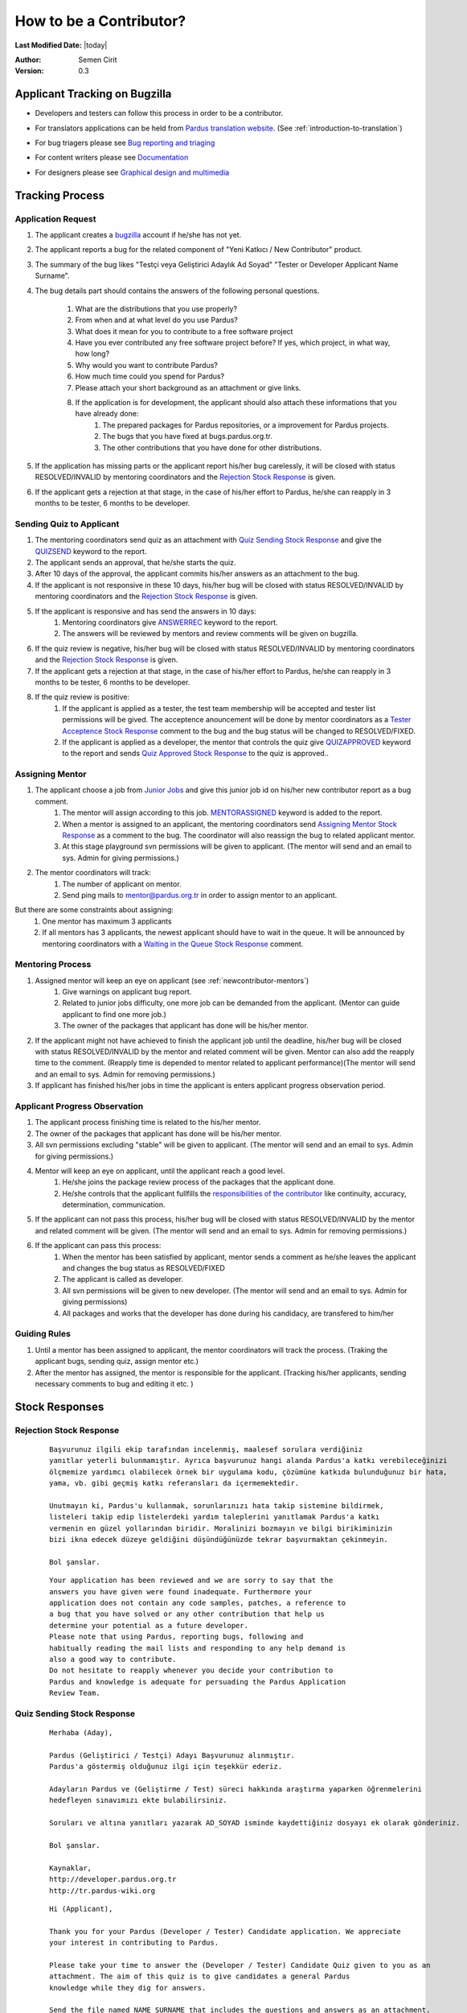 .. _how-to-be-contributor:

How to be a Contributor?
========================

**Last Modified Date:** |today|

:Author: Semen Cirit

:Version: 0.3

******************************
Applicant Tracking on Bugzilla
******************************

- Developers and testers can follow this process in order to be a contributor.
- For translators applications can be held from `Pardus translation website <http://translate.pardus.org.tr>`_. (See :ref:`introduction-to-translation`)
- For bug triagers please see `Bug reporting and triaging <http://developer.pardus.org.tr/guides/newcontributor/areas-to-contribute.html#bug-reporting-and-triaging>`_
- For content writers please see `Documentation <http://developer.pardus.org.tr/guides/newcontributor/areas-to-contribute.html#documentation>`_
- For designers please see `Graphical design and multimedia <http://developer.pardus.org.tr/guides/newcontributor/areas-to-contribute.html#graphical-design-and-multimedia>`_

    ..  image:: images/application_process.png

****************
Tracking Process
****************

Application Request
-------------------
#. The applicant creates a `bugzilla <http://bugs.pardus.org.tr>`_ account if he/she has not yet.
#. The applicant reports a bug for the related component of "Yeni Katkıcı / New Contributor" product.
#. The summary of the bug likes "Testçi veya Geliştirici Adaylık Ad Soyad" "Tester or Developer Applicant Name Surname".
#. The bug details part should contains the answers of the following personal questions.

    #. What are the distributions that you use properly?
    #. From when and at what level do you use Pardus?
    #. What does it mean for you to contribute to a free software project
    #. Have you ever contributed any free software project before? If yes, which project, in what way, how long?
    #. Why would you want to contribute Pardus?
    #. How much time could you spend for Pardus?
    #. Please attach your short background as an attachment or give links.
    #. If the application is for development, the applicant should also attach these informations that you have already done:
        #. The prepared packages for Pardus repositories, or a improvement for Pardus projects.
        #. The bugs that you have fixed at bugs.pardus.org.tr.
        #. The other contributions that you have done for other distributions.

#. If the application has missing parts or the applicant report his/her bug carelessly, it will be closed with status RESOLVED/INVALID by mentoring coordinators and the `Rejection Stock Response`_ is given.
#. If the applicant gets a rejection at that stage, in the case of his/her effort to Pardus, he/she can reapply in 3 months to be tester, 6 months to be developer.

Sending Quiz to Applicant
-------------------------
#. The mentoring coordinators send quiz as an attachment with `Quiz Sending Stock Response`_ and give the `QUIZSEND <http://bugs.pardus.org.tr/describekeywords.cgi>`_ keyword to the report.
#. The applicant sends an approval, that he/she starts the quiz.
#. After 10 days of the approval, the applicant commits his/her answers as an attachment to the bug.
#. If the applicant is not responsive in these 10 days, his/her bug will be closed with status RESOLVED/INVALID by mentoring coordinators and the `Rejection Stock Response`_ is given.
#. If the applicant is responsive and has send the answers in 10 days:
    #. Mentoring coordinators give `ANSWERREC <http://bugs.pardus.org.tr/describekeywords.cgi>`_ keyword to the report.
    #. The answers will be reviewed by mentors and review comments will be given on bugzilla.
#. If the quiz review is negative, his/her bug will be closed with status RESOLVED/INVALID by mentoring coordinators and the `Rejection Stock Response`_ is given.
#. If the applicant gets a rejection at that stage, in the case of his/her effort to Pardus, he/she can reapply in 3 months to be tester, 6 months to be developer.
#. If the quiz review is positive:
    #. If the applicant is applied as a tester, the test team membership will be accepted and tester list permissions will be gived. The acceptence anouncement will be done by mentor coordinators as a `Tester Acceptence Stock Response`_ comment to the bug and the bug status will be changed to RESOLVED/FIXED.
    #. If the applicant is applied as a developer, the mentor that controls the quiz give `QUIZAPPROVED <http://bugs.pardus.org.tr/describekeywords.cgi>`_ keyword to the report and sends `Quiz Approved Stock Response`_ to the quiz is approved..


Assigning Mentor
----------------
#. The applicant choose a job from `Junior Jobs <http://bugs.pardus.org.tr/buglist.cgi?keywords=JUNIORJOBS&query_format=advanced&keywords_type=allwords&bug_status=NEW&bug_status=ASSIGNED&bug_status=REOPENED>`_ and give this junior job id on his/her new contributor report as a bug comment.
    #. The mentor will assign according to this job. `MENTORASSIGNED <http://bugs.pardus.org.tr/describekeywords.cgi>`_ keyword is added to the report.
    #. When a mentor is assigned to an applicant, the mentoring coordinators send `Assigning Mentor Stock Response`_ as a comment to the bug. The coordinator will also reassign the bug to related applicant mentor.
    #. At this stage playground svn permissions will be given to applicant. (The mentor will send and an email to sys. Admin for giving permissions.)
#. The mentor coordinators will track:
    #. The number of applicant on mentor.
    #. Send ping mails to mentor@pardus.org.tr in order to assign mentor to an applicant.

But there are some constraints about assigning:
    #. One mentor has maximum 3 applicants
    #. If all mentors has 3 applicants, the newest applicant should have to wait in the queue. It will be announced by mentoring coordinators with a `Waiting in the Queue Stock Response`_ comment.

Mentoring Process
-----------------
#. Assigned mentor will keep an eye on applicant (see  :ref:`newcontributor-mentors`)
    #. Give warnings on applicant bug report.
    #. Related to junior jobs difficulty, one more job can be demanded from the applicant. (Mentor can guide applicant to find one more job.)
    #. The owner of the packages that applicant has done will be his/her mentor.
#. If the applicant might not have achieved to finish the applicant job until the deadline, his/her bug will be closed with status RESOLVED/INVALID by the mentor and related comment will be given. Mentor can also add the reapply time to the comment. (Reapply time is depended to mentor related to applicant performance)(The mentor will send and an email to sys. Admin for removing permissions.)
#. If applicant has finished his/her jobs in time the applicant is enters applicant progress observation period.

Applicant Progress Observation
------------------------------
#. The applicant process finishing time is related to the his/her mentor.
#. The owner of the packages that applicant has done will be his/her mentor.
#. All svn permissions excluding "stable" will be given to applicant. (The mentor will send and an email to sys. Admin for giving permissions.)
#. Mentor will keep an eye on applicant, until the applicant reach a good level.
    #. He/she joins the package review process of the packages that the applicant done.
    #. He/she controls that the applicant fullfills the `responsibilities of the contributor <http://developer.pardus.org.tr/guides/newcontributor/new-contributor-guide.html#responsibilities-of-a-contributor>`_ like continuity, accuracy, determination, communication.
#. If the applicant can not pass this process, his/her bug will be closed with status RESOLVED/INVALID by the mentor and related comment will be given. (The mentor will send and an email to sys. Admin for removing permissions.)
#. If the applicant can pass this process:
    #. When the mentor has been satisfied by applicant, mentor sends a comment as he/she leaves the applicant and changes the bug status as RESOLVED/FIXED
    #. The applicant is called as developer.
    #. All svn permissions will be given to new developer. (The mentor will send and an email to sys. Admin for giving permissions)
    #. All packages and works that the developer has done during his candidacy, are transfered to him/her

Guiding Rules
-------------
#. Until a mentor has been assigned to applicant, the mentor coordinators will track the process. (Traking the applicant bugs, sending quiz, assign mentor etc.)
#. After the mentor has assigned, the mentor is responsible for the applicant. (Tracking his/her applicants, sending necessary comments to bug and editing it etc. )

***************
Stock Responses
***************

Rejection Stock Response
------------------------
    ::

        Başvurunuz ilgili ekip tarafından incelenmiş, maalesef sorulara verdiğiniz
        yanıtlar yeterli bulunmamıştır. Ayrıca başvurunuz hangi alanda Pardus'a katkı verebileceğinizi
        ölçmemize yardımcı olabilecek örnek bir uygulama kodu, çözümüne katkıda bulunduğunuz bir hata,
        yama, vb. gibi geçmiş katkı referansları da içermemektedir.

        Unutmayın ki, Pardus'u kullanmak, sorunlarınızı hata takip sistemine bildirmek,
        listeleri takip edip listelerdeki yardım taleplerini yanıtlamak Pardus'a katkı
        vermenin en güzel yollarından biridir. Moralinizi bozmayın ve bilgi birikiminizin
        bizi ikna edecek düzeye geldiğini düşündüğünüzde tekrar başvurmaktan çekinmeyin.

        Bol şanslar.

    ::

        Your application has been reviewed and we are sorry to say that the
        answers you have given were found inadequate. Furthermore your
        application does not contain any code samples, patches, a reference to
        a bug that you have solved or any other contribution that help us
        determine your potential as a future developer.
        Please note that using Pardus, reporting bugs, following and
        habitually reading the mail lists and responding to any help demand is
        also a good way to contribute.
        Do not hesitate to reapply whenever you decide your contribution to
        Pardus and knowledge is adequate for persuading the Pardus Application
        Review Team.



Quiz Sending Stock Response
---------------------------
    ::

       Merhaba (Aday),

       Pardus (Geliştirici / Testçi) Adayı Başvurunuz alınmıştır.
       Pardus'a göstermiş olduğunuz ilgi için teşekkür ederiz.

       Adayların Pardus ve (Geliştirme / Test) süreci hakkında araştırma yaparken öğrenmelerini
       hedefleyen sınavımızı ekte bulabilirsiniz.

       Soruları ve altına yanıtları yazarak AD_SOYAD isminde kaydettiğiniz dosyayı ek olarak gönderiniz.

       Bol şanslar.

       Kaynaklar,
       http://developer.pardus.org.tr
       http://tr.pardus-wiki.org

    ::

       Hi (Applicant),

       Thank you for your Pardus (Developer / Tester) Candidate application. We appreciate
       your interest in contributing to Pardus.

       Please take your time to answer the (Developer / Tester) Candidate Quiz given to you as an
       attachment. The aim of this quiz is to give candidates a general Pardus
       knowledge while they dig for answers.

       Send the file named NAME_SURNAME that includes the questions and answers as an attachment.

       Good luck.

       Resources:
       http://developer.pardus.org.tr
       http://en.pardus-wiki.org

Tester Acceptence Stock Response
--------------------------------

    ::

        Başvurunuz olumlu sonuçlanmıştır,  testçi@pardus.org.tr için gerekli izinleriniz verilmiştir.
        Pardus'a yapacağınız katkılarda dolayı şimdiden size teşşekür ederiz.

    ::

        Your application is favorable, the permissions about testçi@pardus.org.tr has been given. 
        Thank you in advance for their generous contributions to make for Pardus.

Waiting in the Queue Stock Response
-----------------------------------
    ::

        Şu anda tüm mentor'larımızın slotları doludur, slot'ları uygun olan mentor'lar oluştuğunda
        size geri dönüş yapılacaktır. Bu süre içerisinde Pardus'a yaptığınız katkılara devam edebilir 
        ve kendinizi bu yönde daha fazla geliştirebilir ve mentor sürecinizi kısaltabilirsiniz.

        İyi günler,

    ::

        ll slots of our mentors are occupied, when the slots are available we will back to your application.
        uring this period, you can continue to contribute to Pardus, and may shorten your mentoring process.



Quiz Approved Stock Response
-----------------------------

::

    (Quiz'i kontrol eden kişi, sorular ile ilgili yorumlarını yazar ve gerekli istek ve beklentilerini
    bildirir ve daha sonra aşağıda bulunan bilgileri yoruma ekler)

    Bu aşamadan sonra bugzilla'da bulunan junior job'lardan[1] admins@pardus.org.tr üzerine atanmış
    olan istediğiniz raporlardan birini seçip bug id'sini
    yoruma ekleyiniz.

    [1] http://bugs.pardus.org.tr/buglist.cgi?keywords=JUNIORJOBS&query_format=advanced&keywords_type=allwords&bug_status=NEW&bug_status=ASSIGNED&bug_status=REOPENED

::

   (The mentor that had controled the quiz responses, give his/her explanation and declare his/her desire and expectation.
   Then add the below information to bug comment)

   After this period you have choose a junior job [1] that assigned to admins@pardus.org.tr and send its bug id to this bug report as a comment.

   Regards,

   [1] http://bugs.pardus.org.tr/buglist.cgi?keywords=JUNIORJOBS&query_format=advanced&keywords_type=allwords&bug_status=NEW&bug_status=ASSIGNED&bug_status=REOPENED


Assigning Mentor Stock Response
-------------------------------

::

    Seçmiş olduğunuz iş doğrultusunda size x kişisi mentor olarak atanmıştır.

    SVN hesabı açabilmemiz için, aşağıda bulunan bağlantı doğrultusunda elde ettiğiniz çıktıyı bize göndermeniz gerekmektedir [1].
    Bu çıktıyı gönderdiğinizde http://svn.pardus.org.tr/uludag/trunk/playground/ ve http://svn.pardus.org.tr/pardus/playground/
    dizinlerine yazma izinleri verilecektir.

    Bu aşamadan sonra seçmiş olduğunuz işi gerçeklemeye başlayabilirsiniz. Gerekli gördüğünüz durumlarda mentor'unuz ile
     iletişime geçmekten çekinmeyiniz.

    Bu aşamada yapacağınız çalışmalar için şimdiden kolaylıklar dileriz.

    [1] http://developer.pardus.org.tr/guides/newcontributor/creating-svn-account.html

::

    Related to your responses, Gökçen Eraslan is assigned you as a mentor.

    In order to creating an svn account, you have to add the output that is mentioned below link [1] as a comment to this bug.

    When you send this output, the write permissions for http://svn.pardus.org.tr/uludag/trunk/playground/
    and http://svn.pardus.org.tr/pardus/playground/ directories will be given.

    After this period you can start to implement the chosen junior job. If you need , please do not hesitate to communicate with your mentor.

    Regards,

    [1] http://developer.pardus.org.tr/guides/newcontributor/creating-svn-account.html

